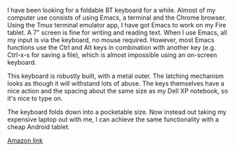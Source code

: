 #+BEGIN_COMMENT
.. title: Foldable Bluetooth Keyboard
.. slug: 2018-11-15-foldable-bluetooth-keyboard
.. date: 2018-11-15 11:51:44 GMT
.. tags: whateverworks
.. category:
.. link:
.. description
.. type: text
#+END_COMMENT
*@@html: <a href="/images/bluetooth_keyboard.jpg" class="rounded float-left" alt="Thermos"><img src="/images/bluetooth_keyboard.thumbnail.jpg"></a>@@*

I have been looking for a foldable BT keyboard for a while. Almost of my
computer use consists of using Emacs, a terminal and the Chrome browser. Using
the Tmux terminal emulator app, I have got Emacs to work on my Fire tablet. A
7" screen is fine for writing and reading text. When I use Emacs, all my input
is via the keyboard, no mouse required. However, most Emacs functions use the
Ctrl and Alt keys in combination with another key (e.g. Ctrl-x-s for saving a
file), which is almost impossible using an on-screen keyboard.

This keyboard is robustly built, with a metal outer. The latching mechanism
looks as though it will withstand lots of abuse. The keys themselves have a
nice action and the spacing about the same size as my Dell XP notebook, so it's
nice to type on.

The keyboard folds down into a pocketable size. Now instead out taking my
expensive laptop out with me, I can achieve the same functionality with a cheap
Android tablet.

[[https://amzn.to/2TEtrbl][Amazon link]]

